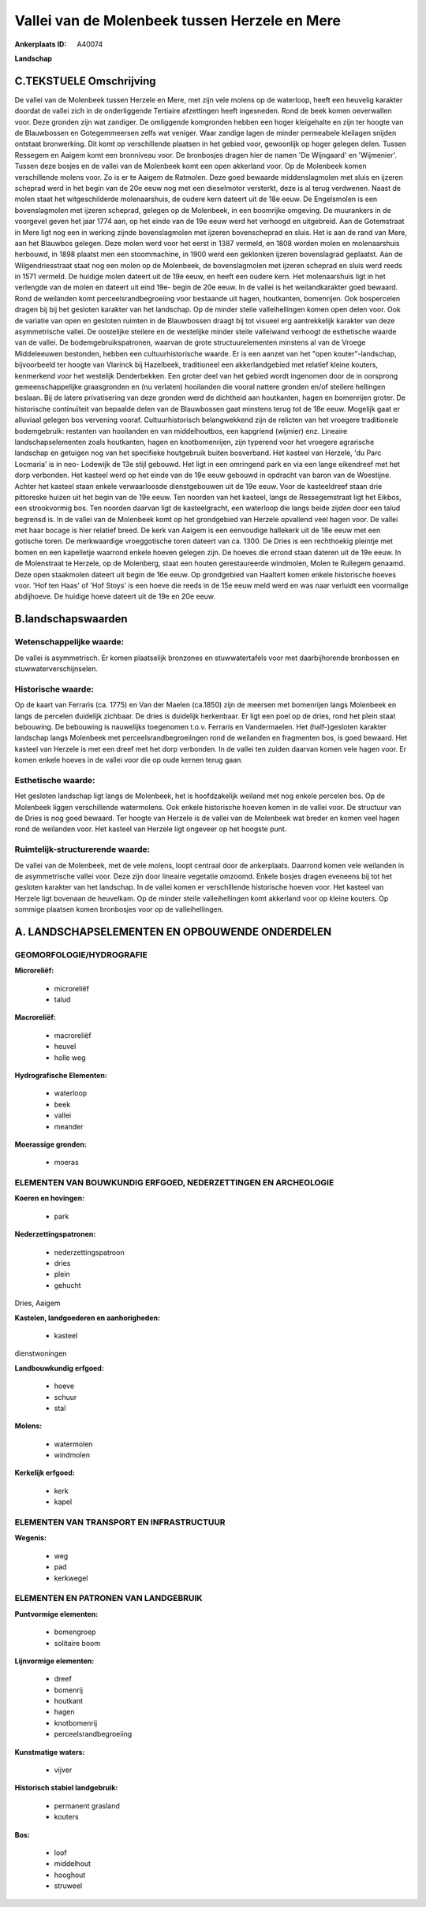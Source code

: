 Vallei van de Molenbeek tussen Herzele en Mere
==============================================

:Ankerplaats ID: A40074


**Landschap**



C.TEKSTUELE Omschrijving
------------------------

De vallei van de Molenbeek tussen Herzele en Mere, met zijn vele
molens op de waterloop, heeft een heuvelig karakter doordat de vallei
zich in de onderliggende Tertiaire afzettingen heeft ingesneden. Rond de
beek komen oeverwallen voor. Deze gronden zijn wat zandiger. De
omliggende komgronden hebben een hoger kleigehalte en zijn ter hoogte
van de Blauwbossen en Gotegemmeersen zelfs wat veniger. Waar zandige
lagen de minder permeabele kleilagen snijden ontstaat bronwerking. Dit
komt op verschillende plaatsen in het gebied voor, gewoonlijk op hoger
gelegen delen. Tussen Ressegem en Aaigem komt een bronniveau voor. De
bronbosjes dragen hier de namen 'De Wijngaard' en 'Wijmenier'. Tussen
deze bosjes en de vallei van de Molenbeek komt een open akkerland voor.
Op de Molenbeek komen verschillende molens voor. Zo is er te Aaigem de
Ratmolen. Deze goed bewaarde middenslagmolen met sluis en ijzeren
scheprad werd in het begin van de 20e eeuw nog met een dieselmotor
versterkt, deze is al terug verdwenen. Naast de molen staat het
witgeschilderde molenaarshuis, de oudere kern dateert uit de 18e eeuw.
De Engelsmolen is een bovenslagmolen met ijzeren scheprad, gelegen op de
Molenbeek, in een boomrijke omgeving. De muurankers in de voorgevel
geven het jaar 1774 aan, op het einde van de 19e eeuw werd het verhoogd
en uitgebreid. Aan de Gotemstraat in Mere ligt nog een in werking zijnde
bovenslagmolen met ijzeren bovenscheprad en sluis. Het is aan de rand
van Mere, aan het Blauwbos gelegen. Deze molen werd voor het eerst in
1387 vermeld, en 1808 worden molen en molenaarshuis herbouwd, in 1898
plaatst men een stoommachine, in 1900 werd een geklonken ijzeren
bovenslagrad geplaatst. Aan de Wilgendriesstraat staat nog een molen op
de Molenbeek, de bovenslagmolen met ijzeren scheprad en sluis werd reeds
in 1571 vermeld. De huidige molen dateert uit de 19e eeuw, en heeft een
oudere kern. Het molenaarshuis ligt in het verlengde van de molen en
dateert uit eind 19e- begin de 20e eeuw. In de vallei is het
weilandkarakter goed bewaard. Rond de weilanden komt
perceelsrandbegroeiing voor bestaande uit hagen, houtkanten, bomenrijen.
Ook bospercelen dragen bij bij het gesloten karakter van het landschap.
Op de minder steile valleihellingen komen open delen voor. Ook de
variatie van open en gesloten ruimten in de Blauwbossen draagt bij tot
visueel erg aantrekkelijk karakter van deze asymmetrische vallei. De
oostelijke steilere en de westelijke minder steile valleiwand verhoogt
de esthetische waarde van de vallei. De bodemgebruikspatronen, waarvan
de grote structuurelementen minstens al van de Vroege Middeleeuwen
bestonden, hebben een cultuurhistorische waarde. Er is een aanzet van
het "open kouter"-landschap, bijvoorbeeld ter hoogte van Vlarinck bij
Hazelbeek, traditioneel een akkerlandgebied met relatief kleine kouters,
kenmerkend voor het westelijk Denderbekken. Een groter deel van het
gebied wordt ingenomen door de in oorsprong gemeenschappelijke
graasgronden en (nu verlaten) hooilanden die vooral nattere gronden
en/of steilere hellingen beslaan. Bij de latere privatisering van deze
gronden werd de dichtheid aan houtkanten, hagen en bomenrijen groter. De
historische continuïteit van bepaalde delen van de Blauwbossen gaat
minstens terug tot de 18e eeuw. Mogelijk gaat er alluviaal gelegen bos
vervening vooraf. Cultuurhistorisch belangwekkend zijn de relicten van
het vroegere traditionele bodemgebruik: restanten van hooilanden en van
middelhoutbos, een kapgriend (wijmier) enz. Lineaire landschapselementen
zoals houtkanten, hagen en knotbomenrijen, zijn typerend voor het
vroegere agrarische landschap en getuigen nog van het specifieke
houtgebruik buiten bosverband. Het kasteel van Herzele, 'du Parc
Locmaria' is in neo- Lodewijk de 13e stijl gebouwd. Het ligt in een
omringend park en via een lange eikendreef met het dorp verbonden. Het
kasteel werd op het einde van de 19e eeuw gebouwd in opdracht van baron
van de Woestijne. Achter het kasteel staan enkele verwaarloosde
dienstgebouwen uit de 19e eeuw. Voor de kasteeldreef staan drie
pittoreske huizen uit het begin van de 19e eeuw. Ten noorden van het
kasteel, langs de Ressegemstraat ligt het Eikbos, een strookvormig bos.
Ten noorden daarvan ligt de kasteelgracht, een waterloop die langs beide
zijden door een talud begrensd is. In de vallei van de Molenbeek komt op
het grondgebied van Herzele opvallend veel hagen voor. De vallei met
haar bocage is hier relatief breed. De kerk van Aaigem is een eenvoudige
hallekerk uit de 18e eeuw met een gotische toren. De merkwaardige
vroeggotische toren dateert van ca. 1300. De Dries is een rechthoekig
pleintje met bomen en een kapelletje waarrond enkele hoeven gelegen
zijn. De hoeves die errond staan dateren uit de 19e eeuw. In de
Molenstraat te Herzele, op de Molenberg, staat een houten gerestaureerde
windmolen, Molen te Rullegem genaamd. Deze open staakmolen dateert uit
begin de 16e eeuw. Op grondgebied van Haaltert komen enkele historische
hoeves voor. 'Hof ten Haas' of 'Hof Stoys' is een hoeve die reeds in de
15e eeuw meld werd en was naar verluidt een voormalige abdijhoeve. De
huidige hoeve dateert uit de 19e en 20e eeuw.



B.landschapswaarden
-------------------


Wetenschappelijke waarde:
~~~~~~~~~~~~~~~~~~~~~~~~~

De vallei is asymmetrisch. Er komen plaatselijk bronzones en
stuwwatertafels voor met daarbijhorende bronbossen en
stuwwaterverschijnselen.

Historische waarde:
~~~~~~~~~~~~~~~~~~~


Op de kaart van Ferraris (ca. 1775) en Van der Maelen (ca.1850) zijn
de meersen met bomenrijen langs Molenbeek en langs de percelen duidelijk
zichbaar. De dries is duidelijk herkenbaar. Er ligt een poel op de
dries, rond het plein staat bebouwing. De bebouwing is nauwelijks
toegenomen t.o.v. Ferraris en Vandermaelen. Het (half-)gesloten karakter
landschap langs Molenbeek met perceelsrandbegroeiingen rond de weilanden
en fragmenten bos, is goed bewaard. Het kasteel van Herzele is met een
dreef met het dorp verbonden. In de vallei ten zuiden daarvan komen vele
hagen voor. Er komen enkele hoeves in de vallei voor die op oude kernen
terug gaan.

Esthetische waarde:
~~~~~~~~~~~~~~~~~~~

Het gesloten landschap ligt langs de Molenbeek,
het is hoofdzakelijk weiland met nog enkele percelen bos. Op de
Molenbeek liggen verschillende watermolens. Ook enkele historische
hoeven komen in de vallei voor. De structuur van de Dries is nog goed
bewaard. Ter hoogte van Herzele is de vallei van de Molenbeek wat breder
en komen veel hagen rond de weilanden voor. Het kasteel van Herzele ligt
ongeveer op het hoogste punt.


Ruimtelijk-structurerende waarde:
~~~~~~~~~~~~~~~~~~~~~~~~~~~~~~~~~

De vallei van de Molenbeek, met de vele molens, loopt centraal door
de ankerplaats. Daarrond komen vele weilanden in de asymmetrische vallei
voor. Deze zijn door lineaire vegetatie omzoomd. Enkele bosjes dragen
eveneens bij tot het gesloten karakter van het landschap. In de vallei
komen er verschillende historische hoeven voor. Het kasteel van Herzele
ligt bovenaan de heuvelkam. Op de minder steile valleihellingen komt
akkerland voor op kleine kouters. Op sommige plaatsen komen bronbosjes
voor op de valleihellingen.



A. LANDSCHAPSELEMENTEN EN OPBOUWENDE ONDERDELEN
-----------------------------------------------



GEOMORFOLOGIE/HYDROGRAFIE
~~~~~~~~~~~~~~~~~~~~~~~~~

**Microreliëf:**

 * microreliëf
 * talud


**Macroreliëf:**

 * macroreliëf
 * heuvel
 * holle weg

**Hydrografische Elementen:**

 * waterloop
 * beek
 * vallei
 * meander


**Moerassige gronden:**

 * moeras



ELEMENTEN VAN BOUWKUNDIG ERFGOED, NEDERZETTINGEN EN ARCHEOLOGIE
~~~~~~~~~~~~~~~~~~~~~~~~~~~~~~~~~~~~~~~~~~~~~~~~~~~~~~~~~~~~~~~

**Koeren en hovingen:**

 * park


**Nederzettingspatronen:**

 * nederzettingspatroon
 * dries
 * plein
 * gehucht

Dries, Aaigem

**Kastelen, landgoederen en aanhorigheden:**

 * kasteel


dienstwoningen

**Landbouwkundig erfgoed:**

 * hoeve
 * schuur
 * stal


**Molens:**

 * watermolen
 * windmolen


**Kerkelijk erfgoed:**

 * kerk
 * kapel



ELEMENTEN VAN TRANSPORT EN INFRASTRUCTUUR
~~~~~~~~~~~~~~~~~~~~~~~~~~~~~~~~~~~~~~~~~

**Wegenis:**

 * weg
 * pad
 * kerkwegel



ELEMENTEN EN PATRONEN VAN LANDGEBRUIK
~~~~~~~~~~~~~~~~~~~~~~~~~~~~~~~~~~~~~

**Puntvormige elementen:**

 * bomengroep
 * solitaire boom


**Lijnvormige elementen:**

 * dreef
 * bomenrij
 * houtkant
 * hagen
 * knotbomenrij
 * perceelsrandbegroeiing

**Kunstmatige waters:**

 * vijver


**Historisch stabiel landgebruik:**

 * permanent grasland
 * kouters


**Bos:**

 * loof
 * middelhout
 * hooghout
 * struweel
